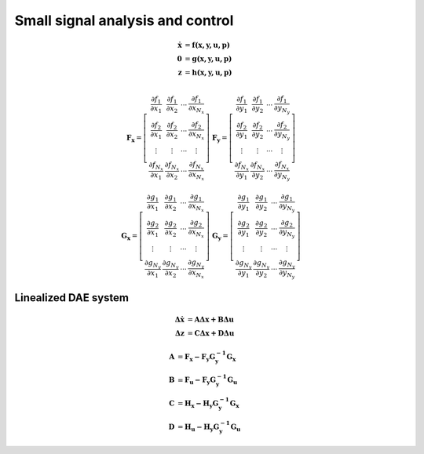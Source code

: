 Small signal analysis and control
=================================

.. math::

	\mathbf {\dot x}  &   =  \mathbf {f (x,y,u,p) } \\
	\mathbf 0 &  =  \mathbf {g (x,y,u,p) }  \\
    \mathbf z &  =  \mathbf {h (x,y,u,p) }  \\

.. math::

    \mathbf {F_x} = \left[
    \begin{array}{cccc} 
      \frac{\partial f_1}{\partial x_1} &   \frac{\partial f_1}{\partial x_2} &  \cdots &    \frac{\partial f_1}{\partial x_{N_x}} \\ 
      \frac{\partial f_2}{\partial x_1} &   \frac{\partial f_2}{\partial x_2} &  \cdots &    \frac{\partial f_2}{\partial x_{N_x}} \\ 
    \vdots & \vdots &  \cdots &  \vdots \\ 
      \frac{\partial f_{N_x}}{\partial x_1} &   \frac{\partial f_{N_x}}{\partial x_2} &  \cdots &    \frac{\partial f_{N_x}}{\partial x_{N_x}} 
    \end{array} \right] \;\;\;
    \mathbf {F_y} = \left[
    \begin{array}{cccc} 
      \frac{\partial f_1}{\partial y_1} &   \frac{\partial f_1}{\partial y_2} &  \cdots &    \frac{\partial f_1}{\partial y_{N_y}} \\ 
      \frac{\partial f_2}{\partial y_1} &   \frac{\partial f_2}{\partial y_2} &  \cdots &    \frac{\partial f_2}{\partial y_{N_y}} \\ 
    \vdots & \vdots &  \cdots &  \vdots \\ 
      \frac{\partial f_{N_x}}{\partial y_1} &   \frac{\partial f_{N_x}}{\partial y_2} &  \cdots &    \frac{\partial f_{N_x}}{\partial y_{N_y}} 
    \end{array} \right]

.. math::

       \nonumber
	\mathbf {G_x} = \left[
	\begin{array}{cccc} 
	  \frac{\partial g_1}{\partial x_1} &   \frac{\partial g_1}{\partial x_2} &  \cdots &    \frac{\partial g_1}{\partial x_{N_x}} \\ 
	  \frac{\partial g_2}{\partial x_1} &   \frac{\partial g_2}{\partial x_2} &  \cdots &    \frac{\partial g_2}{\partial x_{N_x}} \\ 
	\vdots & \vdots &  \cdots &  \vdots \\ 
	  \frac{\partial g_{N_y}}{\partial x_1} &   \frac{\partial g_{N_y}}{\partial x_2} &  \cdots &    \frac{\partial g_{N_y}}{\partial x_{N_x}} 
	\end{array} \right] \;\;\;
	\mathbf {G_y} = \left[
	\begin{array}{cccc} 
	  \frac{\partial g_1}{\partial y_1} &   \frac{\partial g_1}{\partial y_2} &  \cdots &    \frac{\partial g_1}{\partial y_{N_y}} \\ 
	  \frac{\partial g_2}{\partial y_1} &   \frac{\partial g_2}{\partial y_2} &  \cdots &    \frac{\partial g_2}{\partial y_{N_y}} \\ 
	\vdots & \vdots &  \cdots &  \vdots \\ 
	  \frac{\partial g_{N_y}}{\partial y_1} &   \frac{\partial g_{N_y}}{\partial y_2} &  \cdots &    \frac{\partial g_{N_y}}{\partial y_{N_y}} 
	\end{array} \right]



Linealized DAE system
---------------------

.. math::

	\mathbf {\Delta \dot x }&= \mathbf {A \Delta x + B \Delta u } \\
	\mathbf {\Delta z      }&= \mathbf {C \Delta x + D \Delta u}  

.. math::

	\mathbf A &= \mathbf {F_x - F_y G_y^{-1} G_x} \\
	\mathbf B &= \mathbf {F_u - F_y G_y^{-1} G_u} \\
	\mathbf C &= \mathbf {H_x - H_y G_y^{-1} G_x} \\
	\mathbf D &= \mathbf {H_u - H_y G_y^{-1} G_u}


